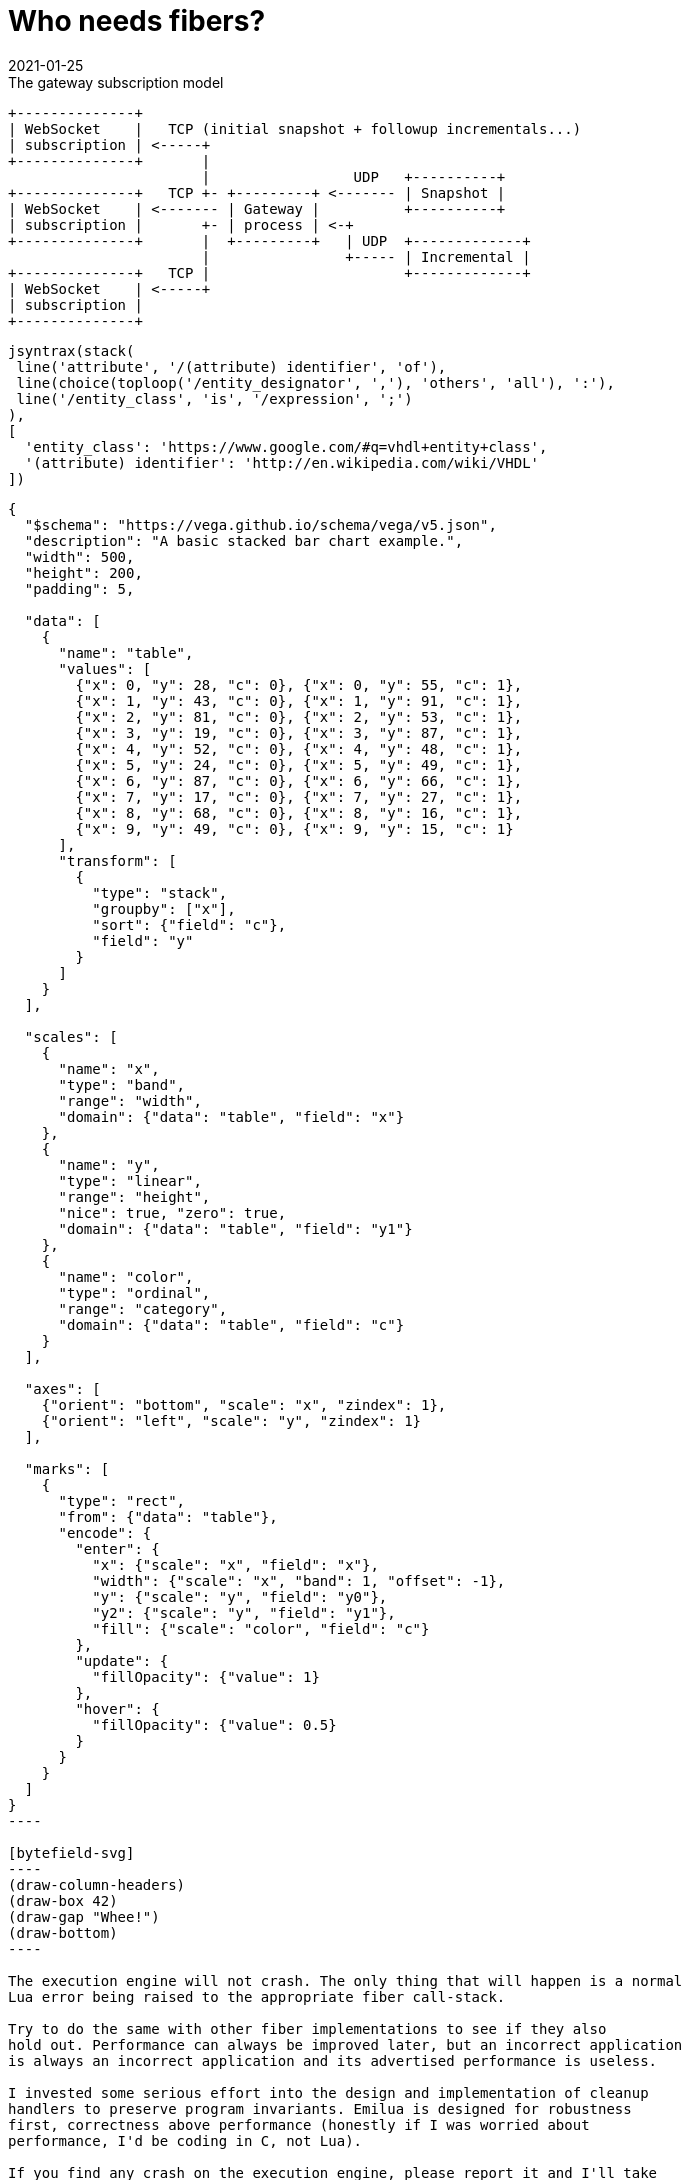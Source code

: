 = Who needs fibers?
:revdate: 2021-01-25

:cpp: C++
:_:
:imagesdir: /

[ditaa,md_subs,title="The gateway subscription model"]
....
+--------------+
| WebSocket    |   TCP (initial snapshot + followup incrementals...)
| subscription | <-----+
+--------------+       |
                       |                 UDP   +----------+
+--------------+   TCP +- +---------+ <------- | Snapshot |
| WebSocket    | <------- | Gateway |          +----------+
| subscription |       +- | process | <-+
+--------------+       |  +---------+   | UDP  +-------------+
                       |                +----- | Incremental |
+--------------+   TCP |                       +-------------+
| WebSocket    | <-----+
| subscription |
+--------------+
....

[syntrax,hyperlinked,svg,opts=interactive]
....
jsyntrax(stack(
 line('attribute', '/(attribute) identifier', 'of'),
 line(choice(toploop('/entity_designator', ','), 'others', 'all'), ':'),
 line('/entity_class', 'is', '/expression', ';')
),
[
  'entity_class': 'https://www.google.com/#q=vhdl+entity+class',
  '(attribute) identifier': 'http://en.wikipedia.com/wiki/VHDL'
])
....

[vega, tasd]
....
{
  "$schema": "https://vega.github.io/schema/vega/v5.json",
  "description": "A basic stacked bar chart example.",
  "width": 500,
  "height": 200,
  "padding": 5,

  "data": [
    {
      "name": "table",
      "values": [
        {"x": 0, "y": 28, "c": 0}, {"x": 0, "y": 55, "c": 1},
        {"x": 1, "y": 43, "c": 0}, {"x": 1, "y": 91, "c": 1},
        {"x": 2, "y": 81, "c": 0}, {"x": 2, "y": 53, "c": 1},
        {"x": 3, "y": 19, "c": 0}, {"x": 3, "y": 87, "c": 1},
        {"x": 4, "y": 52, "c": 0}, {"x": 4, "y": 48, "c": 1},
        {"x": 5, "y": 24, "c": 0}, {"x": 5, "y": 49, "c": 1},
        {"x": 6, "y": 87, "c": 0}, {"x": 6, "y": 66, "c": 1},
        {"x": 7, "y": 17, "c": 0}, {"x": 7, "y": 27, "c": 1},
        {"x": 8, "y": 68, "c": 0}, {"x": 8, "y": 16, "c": 1},
        {"x": 9, "y": 49, "c": 0}, {"x": 9, "y": 15, "c": 1}
      ],
      "transform": [
        {
          "type": "stack",
          "groupby": ["x"],
          "sort": {"field": "c"},
          "field": "y"
        }
      ]
    }
  ],

  "scales": [
    {
      "name": "x",
      "type": "band",
      "range": "width",
      "domain": {"data": "table", "field": "x"}
    },
    {
      "name": "y",
      "type": "linear",
      "range": "height",
      "nice": true, "zero": true,
      "domain": {"data": "table", "field": "y1"}
    },
    {
      "name": "color",
      "type": "ordinal",
      "range": "category",
      "domain": {"data": "table", "field": "c"}
    }
  ],

  "axes": [
    {"orient": "bottom", "scale": "x", "zindex": 1},
    {"orient": "left", "scale": "y", "zindex": 1}
  ],

  "marks": [
    {
      "type": "rect",
      "from": {"data": "table"},
      "encode": {
        "enter": {
          "x": {"scale": "x", "field": "x"},
          "width": {"scale": "x", "band": 1, "offset": -1},
          "y": {"scale": "y", "field": "y0"},
          "y2": {"scale": "y", "field": "y1"},
          "fill": {"scale": "color", "field": "c"}
        },
        "update": {
          "fillOpacity": {"value": 1}
        },
        "hover": {
          "fillOpacity": {"value": 0.5}
        }
      }
    }
  ]
}
----

[bytefield-svg]
----
(draw-column-headers)
(draw-box 42)
(draw-gap "Whee!")
(draw-bottom)
----

The execution engine will not crash. The only thing that will happen is a normal
Lua error being raised to the appropriate fiber call-stack.

Try to do the same with other fiber implementations to see if they also
hold out. Performance can always be improved later, but an incorrect application
is always an incorrect application and its advertised performance is useless.

I invested some serious effort into the design and implementation of cleanup
handlers to preserve program invariants. Emilua is designed for robustness
first, correctness above performance (honestly if I was worried about
performance, I'd be coding in C, not Lua).

If you find any crash on the execution engine, please report it and I'll take
the issue seriously (feature requests on the other hand may not receive my
attention in a timely manner).

[bytefield, svg]
----
(draw-column-headers)
(draw-box 42)
(draw-gap "Whee!")
(draw-bottom)
----
